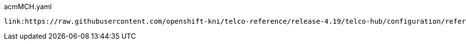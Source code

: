 [id="telco-hub-acmMCH-yaml"]
.acmMCH.yaml
[source,yaml]
----
link:https://raw.githubusercontent.com/openshift-kni/telco-reference/release-4.19/telco-hub/configuration/reference-crs/required/acm/acmMCH.yaml[role=include]
----
